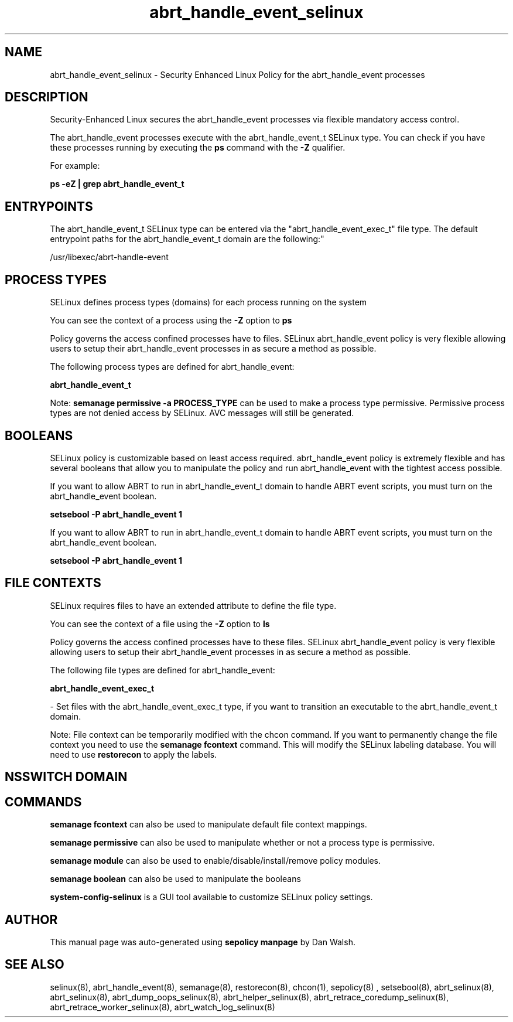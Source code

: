 .TH  "abrt_handle_event_selinux"  "8"  "12-11-01" "abrt_handle_event" "SELinux Policy documentation for abrt_handle_event"
.SH "NAME"
abrt_handle_event_selinux \- Security Enhanced Linux Policy for the abrt_handle_event processes
.SH "DESCRIPTION"

Security-Enhanced Linux secures the abrt_handle_event processes via flexible mandatory access control.

The abrt_handle_event processes execute with the abrt_handle_event_t SELinux type. You can check if you have these processes running by executing the \fBps\fP command with the \fB\-Z\fP qualifier.

For example:

.B ps -eZ | grep abrt_handle_event_t


.SH "ENTRYPOINTS"

The abrt_handle_event_t SELinux type can be entered via the "abrt_handle_event_exec_t" file type.  The default entrypoint paths for the abrt_handle_event_t domain are the following:"

/usr/libexec/abrt-handle-event
.SH PROCESS TYPES
SELinux defines process types (domains) for each process running on the system
.PP
You can see the context of a process using the \fB\-Z\fP option to \fBps\bP
.PP
Policy governs the access confined processes have to files.
SELinux abrt_handle_event policy is very flexible allowing users to setup their abrt_handle_event processes in as secure a method as possible.
.PP
The following process types are defined for abrt_handle_event:

.EX
.B abrt_handle_event_t
.EE
.PP
Note:
.B semanage permissive -a PROCESS_TYPE
can be used to make a process type permissive. Permissive process types are not denied access by SELinux. AVC messages will still be generated.

.SH BOOLEANS
SELinux policy is customizable based on least access required.  abrt_handle_event policy is extremely flexible and has several booleans that allow you to manipulate the policy and run abrt_handle_event with the tightest access possible.


.PP
If you want to allow ABRT to run in abrt_handle_event_t domain to handle ABRT event scripts, you must turn on the abrt_handle_event boolean.

.EX
.B setsebool -P abrt_handle_event 1
.EE

.PP
If you want to allow ABRT to run in abrt_handle_event_t domain to handle ABRT event scripts, you must turn on the abrt_handle_event boolean.

.EX
.B setsebool -P abrt_handle_event 1
.EE

.SH FILE CONTEXTS
SELinux requires files to have an extended attribute to define the file type.
.PP
You can see the context of a file using the \fB\-Z\fP option to \fBls\bP
.PP
Policy governs the access confined processes have to these files.
SELinux abrt_handle_event policy is very flexible allowing users to setup their abrt_handle_event processes in as secure a method as possible.
.PP
The following file types are defined for abrt_handle_event:


.EX
.PP
.B abrt_handle_event_exec_t
.EE

- Set files with the abrt_handle_event_exec_t type, if you want to transition an executable to the abrt_handle_event_t domain.


.PP
Note: File context can be temporarily modified with the chcon command.  If you want to permanently change the file context you need to use the
.B semanage fcontext
command.  This will modify the SELinux labeling database.  You will need to use
.B restorecon
to apply the labels.

.SH NSSWITCH DOMAIN

.SH "COMMANDS"
.B semanage fcontext
can also be used to manipulate default file context mappings.
.PP
.B semanage permissive
can also be used to manipulate whether or not a process type is permissive.
.PP
.B semanage module
can also be used to enable/disable/install/remove policy modules.

.B semanage boolean
can also be used to manipulate the booleans

.PP
.B system-config-selinux
is a GUI tool available to customize SELinux policy settings.

.SH AUTHOR
This manual page was auto-generated using
.B "sepolicy manpage"
by Dan Walsh.

.SH "SEE ALSO"
selinux(8), abrt_handle_event(8), semanage(8), restorecon(8), chcon(1), sepolicy(8)
, setsebool(8), abrt_selinux(8), abrt_selinux(8), abrt_dump_oops_selinux(8), abrt_helper_selinux(8), abrt_retrace_coredump_selinux(8), abrt_retrace_worker_selinux(8), abrt_watch_log_selinux(8)